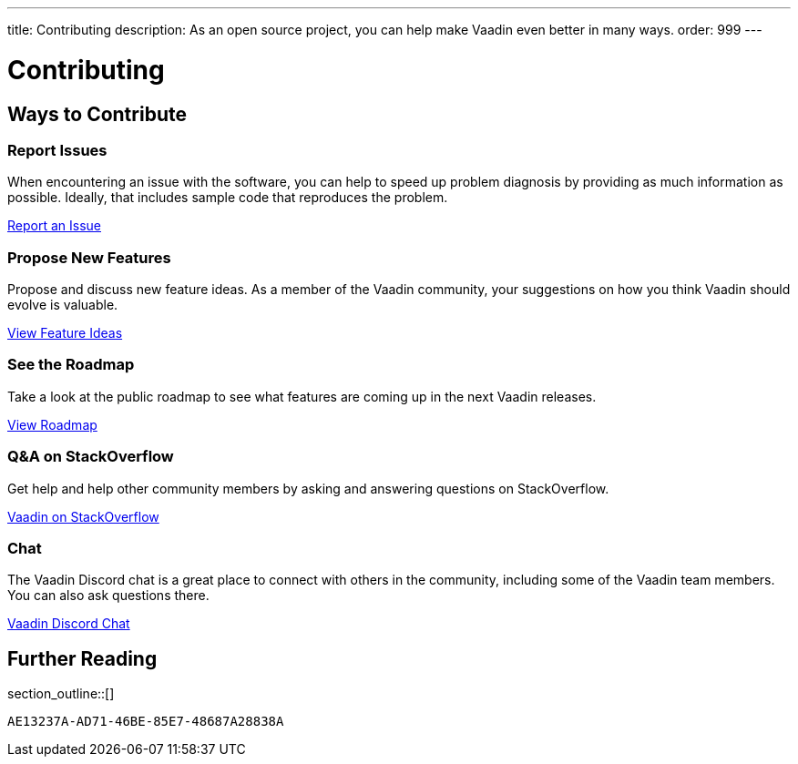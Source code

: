 ---
title: Contributing
description: As an open source project, you can help make Vaadin even better in many ways.
order: 999
---

= Contributing

[.cards.quiet.hide-title.large]
== Ways to Contribute

[.card]
=== Report Issues
When encountering an issue with the software, you can help to speed up problem diagnosis by providing as much information as possible. Ideally, that includes sample code that reproduces the problem.

https://github.com/vaadin/platform/issues/new[Report an Issue, role="button secondary water small"]

[.card]
=== Propose New Features
Propose and discuss new feature ideas. As a member of the Vaadin community, your suggestions on how you think Vaadin should evolve is valuable.

https://github.com/orgs/vaadin/discussions/categories/feature-ideas[View Feature Ideas, role="button secondary water small"]

[.card]
=== See the Roadmap
Take a look at the public roadmap to see what features are coming up in the next Vaadin releases.

https://github.com/orgs/vaadin/projects/29[View Roadmap, role="button secondary water small"]

[.card]
=== Q&A on StackOverflow
Get help and help other community members by asking and answering questions on StackOverflow.

https://stackoverflow.com/questions/ask?tags=vaadin[Vaadin on StackOverflow, role="button secondary water small"]

[.card]
=== Chat
The Vaadin Discord chat is a great place to connect with others in the community, including some of the Vaadin team members. You can also ask questions there.

https://discord.gg/vaadin[Vaadin Discord Chat, role="button secondary water small"]

== Further Reading

section_outline::[]


[discussion-id]`AE13237A-AD71-46BE-85E7-48687A28838A`
